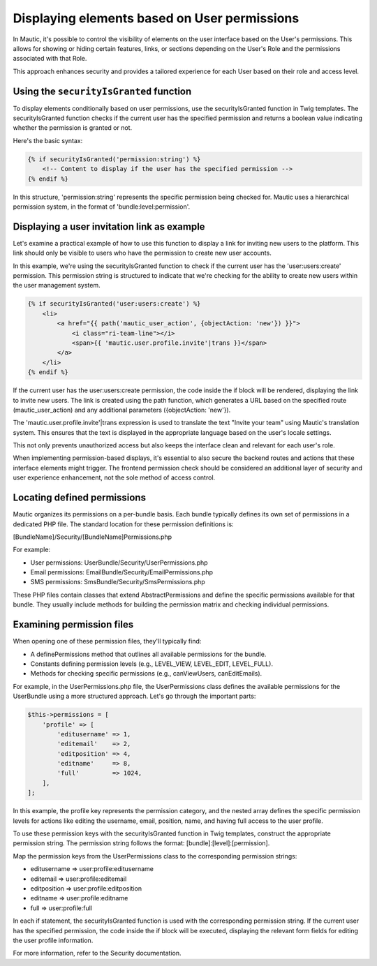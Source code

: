 Displaying elements based on User permissions
=============================================

In Mautic, it's possible to control the visibility of elements on the user interface based on the User's permissions. This allows for showing or hiding certain features, links, or sections depending on the User's Role and the permissions associated with that Role.

This approach enhances security and provides a tailored experience for each User based on their role and access level.

Using the ``securityIsGranted`` function
------------------------------------

To display elements conditionally based on user permissions, use the securityIsGranted function in Twig templates. The securityIsGranted function checks if the current user has the specified permission and returns a boolean value indicating whether the permission is granted or not.

Here's the basic syntax:

.. code-block:: twig

   {% if securityIsGranted('permission:string') %}
       <!-- Content to display if the user has the specified permission -->
   {% endif %}

In this structure, 'permission:string' represents the specific permission being checked for. Mautic uses a hierarchical permission system, in the format of 'bundle:level:permission'.

Displaying a user invitation link as example
--------------------------------------------

Let's examine a practical example of how to use this function to display a link for inviting new users to the platform. This link should only be visible to users who have the permission to create new user accounts.

In this example, we're using the securityIsGranted function to check if the current user has the 'user:users:create' permission. This permission string is structured to indicate that we're checking for the ability to create new users within the user management system.

.. code-block:: twig

   {% if securityIsGranted('user:users:create') %}
       <li>
           <a href="{{ path('mautic_user_action', {objectAction: 'new'}) }}">
               <i class="ri-team-line"></i>
               <span>{{ 'mautic.user.profile.invite'|trans }}</span>
           </a>
       </li>
   {% endif %}

If the current user has the user:users:create permission, the code inside the if block will be rendered, displaying the link to invite new users. The link is created using the path function, which generates a URL based on the specified route (mautic_user_action) and any additional parameters ({objectAction: 'new'}).

The 'mautic.user.profile.invite'|trans expression is used to translate the text "Invite your team" using Mautic's translation system. This ensures that the text is displayed in the appropriate language based on the user's locale settings.

This not only prevents unauthorized access but also keeps the interface clean and relevant for each user's role.

When implementing permission-based displays, it's essential to also secure the backend routes and actions that these interface elements might trigger. The frontend permission check should be considered an additional layer of security and user experience enhancement, not the sole method of access control.

Locating defined permissions
----------------------------

Mautic organizes its permissions on a per-bundle basis. Each bundle typically defines its own set of permissions in a dedicated PHP file. The standard location for these permission definitions is:

[BundleName]/Security/[BundleName]Permissions.php

For example:

- User permissions: UserBundle/Security/UserPermissions.php
- Email permissions: EmailBundle/Security/EmailPermissions.php
- SMS permissions: SmsBundle/Security/SmsPermissions.php

These PHP files contain classes that extend AbstractPermissions and define the specific permissions available for that bundle. They usually include methods for building the permission matrix and checking individual permissions.

Examining permission files
--------------------------

When opening one of these permission files, they'll typically find:

- A definePermissions method that outlines all available permissions for the bundle.
- Constants defining permission levels (e.g., LEVEL_VIEW, LEVEL_EDIT, LEVEL_FULL).
- Methods for checking specific permissions (e.g., canViewUsers, canEditEmails).

For example, in the UserPermissions.php file, the UserPermissions class defines the available permissions for the UserBundle using a more structured approach. Let's go through the important parts:

.. code-block:: php

   $this->permissions = [
       'profile' => [
           'editusername' => 1,
           'editemail'    => 2,
           'editposition' => 4,
           'editname'     => 8,
           'full'         => 1024,
       ],
   ];

In this example, the profile key represents the permission category, and the nested array defines the specific permission levels for actions like editing the username, email, position, name, and having full access to the user profile.

To use these permission keys with the securityIsGranted function in Twig templates, construct the appropriate permission string. The permission string follows the format: [bundle]:[level]:[permission].

Map the permission keys from the UserPermissions class to the corresponding permission strings:

- editusername => user:profile:editusername
- editemail => user:profile:editemail
- editposition => user:profile:editposition
- editname => user:profile:editname
- full => user:profile:full

In each if statement, the securityIsGranted function is used with the corresponding permission string. If the current user has the specified permission, the code inside the if block will be executed, displaying the relevant form fields for editing the user profile information.

For more information, refer to the Security documentation.